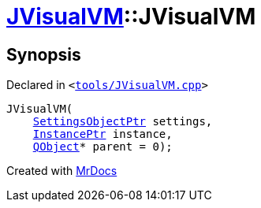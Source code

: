 [#JVisualVM-2constructor]
= xref:JVisualVM.adoc[JVisualVM]::JVisualVM
:relfileprefix: ../
:mrdocs:


== Synopsis

Declared in `&lt;https://github.com/PrismLauncher/PrismLauncher/blob/develop/launcher/tools/JVisualVM.cpp#L13[tools&sol;JVisualVM&period;cpp]&gt;`

[source,cpp,subs="verbatim,replacements,macros,-callouts"]
----
JVisualVM(
    xref:SettingsObjectPtr.adoc[SettingsObjectPtr] settings,
    xref:InstancePtr.adoc[InstancePtr] instance,
    xref:QObject.adoc[QObject]* parent = 0);
----



[.small]#Created with https://www.mrdocs.com[MrDocs]#
